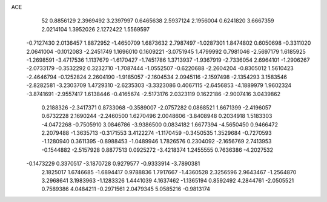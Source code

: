 ACE 
   52
   0.8856129   2.3969492   3.2397997   0.6465638   2.5937124   2.1956004
   0.6241820   3.6667359   2.0214104   1.3952026   2.1272422   1.5569597
  -0.7127430   2.0136457   1.8872952  -1.4650709   1.6873632   2.7987497
  -1.0287301   1.8474802   0.6050698  -0.3311020   2.0641004  -0.1012083
  -2.2451749   1.1696010   0.1609221  -3.0751945   1.4799992   0.7981046
  -2.5697179   1.6185925  -1.2698591  -3.4717536   1.1137679  -1.6170427
  -1.7451786   1.3713937  -1.9367919  -2.7336054   2.6964101  -1.2906267
  -2.0733179  -0.3532292   0.3232710  -1.7087444  -1.0552507  -0.6220688
  -2.2604204  -0.8305012   1.5610423  -2.4646794  -0.1252824   2.2604190
  -1.9185057  -2.1604534   2.0945116  -2.1597498  -2.1354293   3.1583546
  -2.8282581  -3.2303709   1.4729310  -2.6235303  -3.3323086   0.4067115
  -2.6456853  -4.1889979   1.9602324  -3.8741691  -2.9557417   1.6138446
  -0.4165674  -2.5173176   2.0323119   0.1622186  -2.9007416   3.0439862
   0.2188326  -2.3417371   0.8733068  -0.3589007  -2.0757282   0.0868521
   1.6671399  -2.4196057   0.6732228   2.1690244  -2.2460500   1.6270496
   2.0048606  -3.8408948   0.2034918   1.5183303  -4.0472268  -0.7505910
   3.0846786  -3.9386500   0.0834182   1.6677394  -4.5650450   0.9466472
   2.2079488  -1.3635713  -0.3171553   3.4122274  -1.1170459  -0.3450535
   1.3529684  -0.7270593  -1.1280940   0.3611395  -0.8988453  -1.0489946
   1.7826576   0.2304092  -2.1656769   2.7413953  -0.1544882  -2.5157928
   0.8877513   0.0925272  -3.4218374   1.2455555   0.7636386  -4.2027532
  -0.1473229   0.3370517  -3.1870728   0.9279577  -0.9333914  -3.7890381
   2.1825017   1.6746685  -1.6894417   0.9788836   1.7917667  -1.4360528
   2.3256596   2.9643467  -1.2564870   3.2968641   3.1983963  -1.1283326
   1.4441039   4.1637462  -1.1365194   0.8592492   4.2844761  -2.0505521
   0.7589386   4.0484211  -0.2971561   2.0479345   5.0585216  -0.9813174

